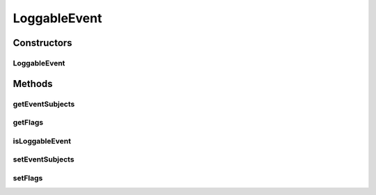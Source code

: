 .. java:import:: org.motechproject.event MotechEvent

.. java:import:: java.util Collections

.. java:import:: java.util List

LoggableEvent
=============

.. java:package:: org.motechproject.eventlogging.domain
   :noindex:

.. java:type:: public class LoggableEvent

Constructors
------------
LoggableEvent
^^^^^^^^^^^^^

.. java:constructor:: public LoggableEvent(List<String> eventSubjects, List<? extends EventFlag> flags)
   :outertype: LoggableEvent

Methods
-------
getEventSubjects
^^^^^^^^^^^^^^^^

.. java:method:: public List<String> getEventSubjects()
   :outertype: LoggableEvent

getFlags
^^^^^^^^

.. java:method:: public List<? extends EventFlag> getFlags()
   :outertype: LoggableEvent

isLoggableEvent
^^^^^^^^^^^^^^^

.. java:method:: public boolean isLoggableEvent(MotechEvent eventToLog)
   :outertype: LoggableEvent

setEventSubjects
^^^^^^^^^^^^^^^^

.. java:method:: public void setEventSubjects(List<String> eventSubjects)
   :outertype: LoggableEvent

setFlags
^^^^^^^^

.. java:method:: public void setFlags(List<? extends EventFlag> flags)
   :outertype: LoggableEvent

